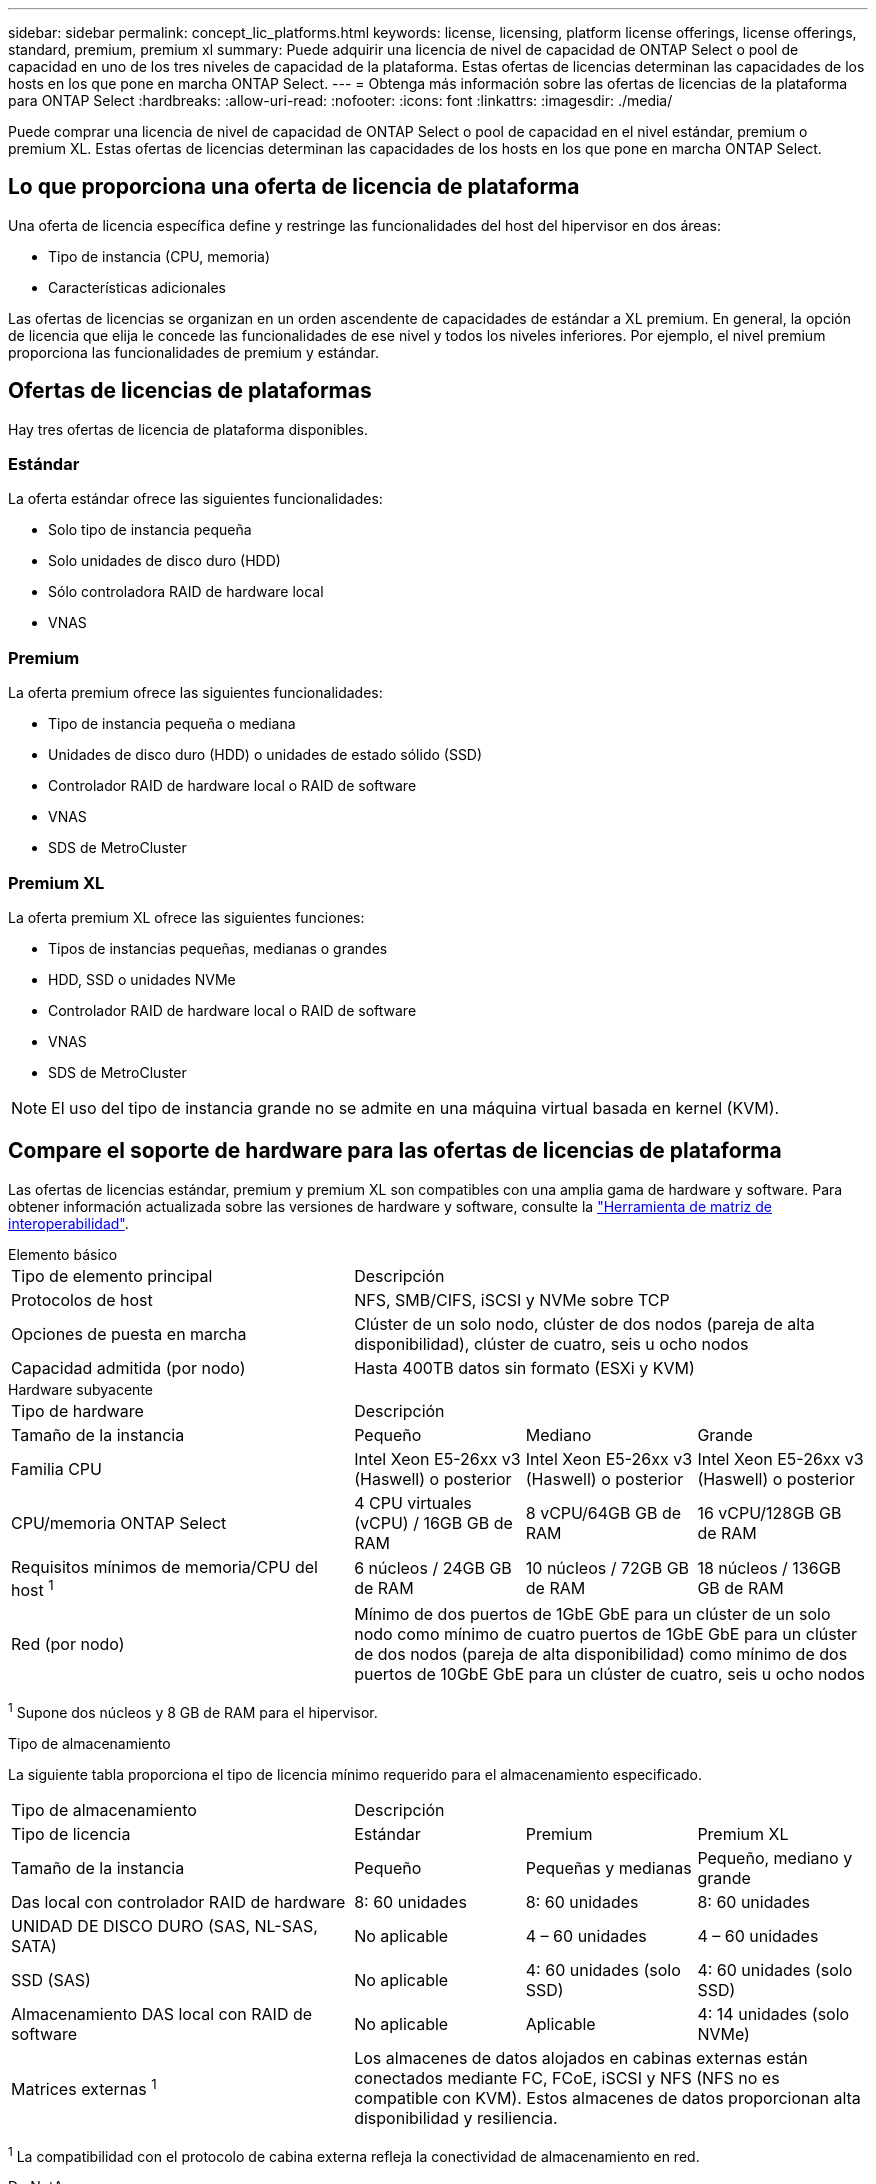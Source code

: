 ---
sidebar: sidebar 
permalink: concept_lic_platforms.html 
keywords: license, licensing, platform license offerings, license offerings, standard, premium, premium xl 
summary: Puede adquirir una licencia de nivel de capacidad de ONTAP Select o pool de capacidad en uno de los tres niveles de capacidad de la plataforma. Estas ofertas de licencias determinan las capacidades de los hosts en los que pone en marcha ONTAP Select. 
---
= Obtenga más información sobre las ofertas de licencias de la plataforma para ONTAP Select
:hardbreaks:
:allow-uri-read: 
:nofooter: 
:icons: font
:linkattrs: 
:imagesdir: ./media/


[role="lead"]
Puede comprar una licencia de nivel de capacidad de ONTAP Select o pool de capacidad en el nivel estándar, premium o premium XL. Estas ofertas de licencias determinan las capacidades de los hosts en los que pone en marcha ONTAP Select.



== Lo que proporciona una oferta de licencia de plataforma

Una oferta de licencia específica define y restringe las funcionalidades del host del hipervisor en dos áreas:

* Tipo de instancia (CPU, memoria)
* Características adicionales


Las ofertas de licencias se organizan en un orden ascendente de capacidades de estándar a XL premium. En general, la opción de licencia que elija le concede las funcionalidades de ese nivel y todos los niveles inferiores. Por ejemplo, el nivel premium proporciona las funcionalidades de premium y estándar.



== Ofertas de licencias de plataformas

Hay tres ofertas de licencia de plataforma disponibles.



=== Estándar

La oferta estándar ofrece las siguientes funcionalidades:

* Solo tipo de instancia pequeña
* Solo unidades de disco duro (HDD)
* Sólo controladora RAID de hardware local
* VNAS




=== Premium

La oferta premium ofrece las siguientes funcionalidades:

* Tipo de instancia pequeña o mediana
* Unidades de disco duro (HDD) o unidades de estado sólido (SSD)
* Controlador RAID de hardware local o RAID de software
* VNAS
* SDS de MetroCluster




=== Premium XL

La oferta premium XL ofrece las siguientes funciones:

* Tipos de instancias pequeñas, medianas o grandes
* HDD, SSD o unidades NVMe
* Controlador RAID de hardware local o RAID de software
* VNAS
* SDS de MetroCluster



NOTE: El uso del tipo de instancia grande no se admite en una máquina virtual basada en kernel (KVM).



== Compare el soporte de hardware para las ofertas de licencias de plataforma

Las ofertas de licencias estándar, premium y premium XL son compatibles con una amplia gama de hardware y software. Para obtener información actualizada sobre las versiones de hardware y software, consulte la link:https://mysupport.netapp.com/matrix/["Herramienta de matriz de interoperabilidad"^].

[role="tabbed-block"]
====
.Elemento básico
--
[cols="5"30"]
|===


2+| Tipo de elemento principal 3+| Descripción 


2+| Protocolos de host 3+| NFS, SMB/CIFS, iSCSI y NVMe sobre TCP 


2+| Opciones de puesta en marcha 3+| Clúster de un solo nodo, clúster de dos nodos (pareja de alta disponibilidad), clúster de cuatro, seis u ocho nodos 


2+| Capacidad admitida (por nodo) 3+| Hasta 400TB datos sin formato (ESXi y KVM) 
|===
--
.Hardware subyacente
--
[cols="5"30"]
|===


2+| Tipo de hardware 3+| Descripción 


2+| Tamaño de la instancia | Pequeño | Mediano | Grande 


2+| Familia CPU | Intel Xeon E5-26xx v3 (Haswell) o posterior | Intel Xeon E5-26xx v3 (Haswell) o posterior | Intel Xeon E5-26xx v3 (Haswell) o posterior 


2+| CPU/memoria ONTAP Select | 4 CPU virtuales (vCPU) / 16GB GB de RAM | 8 vCPU/64GB GB de RAM | 16 vCPU/128GB GB de RAM 


2+| Requisitos mínimos de memoria/CPU del host ^1^ | 6 núcleos / 24GB GB de RAM | 10 núcleos / 72GB GB de RAM | 18 núcleos / 136GB GB de RAM 


2+| Red (por nodo) 3+| Mínimo de dos puertos de 1GbE GbE para un clúster de un solo nodo como mínimo de cuatro puertos de 1GbE GbE para un clúster de dos nodos (pareja de alta disponibilidad) como mínimo de dos puertos de 10GbE GbE para un clúster de cuatro, seis u ocho nodos 
|===
^1^ Supone dos núcleos y 8 GB de RAM para el hipervisor.

--
.Tipo de almacenamiento
--
La siguiente tabla proporciona el tipo de licencia mínimo requerido para el almacenamiento especificado. 

[cols="5"30"]
|===


2+| Tipo de almacenamiento 3+| Descripción 


2+| Tipo de licencia | Estándar | Premium | Premium XL 


2+| Tamaño de la instancia | Pequeño | Pequeñas y medianas | Pequeño, mediano y grande 


2+| Das local con controlador RAID de hardware | 8: 60 unidades | 8: 60 unidades | 8: 60 unidades 


2+| UNIDAD DE DISCO DURO (SAS, NL-SAS, SATA) | No aplicable | 4 – 60 unidades | 4 – 60 unidades 


2+| SSD (SAS) | No aplicable | 4: 60 unidades (solo SSD) | 4: 60 unidades (solo SSD) 


2+| Almacenamiento DAS local con RAID de software | No aplicable | Aplicable | 4: 14 unidades (solo NVMe) 


2+| Matrices externas ^1^ 3+| Los almacenes de datos alojados en cabinas externas están conectados mediante FC, FCoE, iSCSI y NFS (NFS no es compatible con KVM). Estos almacenes de datos proporcionan alta disponibilidad y resiliencia. 
|===
^1^ La compatibilidad con el protocolo de cabina externa refleja la conectividad de almacenamiento en red.

--
.De NetApp
--
[cols="5"30"]
|===


2+| Tipo de software 3+| Descripción 


2+| Soporte del hipervisor (VMware) 3+| VMware vSphere 8.0GA y actualizaciones 1 a 3 VMware vSphere 7.0GA y actualizaciones 1 a 3C 


2+| Soporte del hipervisor (KVM) 3+| Red Hat Enterprise Linux de 64 bits (KVM) 9.6, 9.5, 9.4, 9.3, 9.2, 9.1, 9.0, 8.8, 8.7 y 8.6 Rocky Linux (KVM) 9.6 9.5, 9.4, 9.3, 9.2, 9.1, 9.0, 8.9, 8.8, 8.7 y 8.6 


2+| Software de gestión 3+| Suite de gestión de NetApp Active IQ Unified Manager ONTAP Select Deploy Utility SnapCenter (opcional) 
|===
--
====
.Información relacionada
* link:concept_lic_production.html["Obtenga más información sobre los tipos de licencia de Capacity Tiering y Capacity Pool"]

